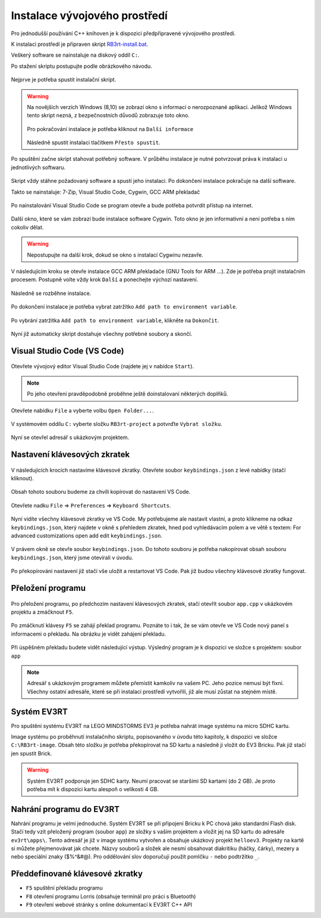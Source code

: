 Instalace vývojového prostředí
===================================

Pro jednodušší používání C++ knihoven je k dispozici předpřipravené vývojového prostředí.

K instalaci prostředí je připraven skript `RB3rt-install.bat <http://files.robotikabrno.cz/RB3rt-install.bat>`_. 

Veškerý software se nainstaluje na diskový oddíl ``C:``.

Po stažení skriptu postupujte podle obrázkového návodu.

.. figure:: /rb3rt-install/rb3rt-installation-01-folder.png
   :align: center

   Nejprve je potřeba spustit instalační skript.

.. warning:: 
   Na novějších verzích Windows (8,10) se zobrazí okno s informací o nerozpoznané aplikaci. 
   Jelikož Windows tento skript nezná, z bezpečnostních důvodů zobrazuje toto okno.
   
   .. figure:: /rb3rt-install/rb3rt-installation-02-windows-warning.png
      :align: center 

   Pro pokračování instalace je potřeba kliknout na ``Další informace``  

   .. figure:: /rb3rt-install/rb3rt-installation-02-windows-warning-next.png
      :align: center
   
   Následně spustit instalaci tlačítkem ``Přesto spustit``.


.. figure:: /rb3rt-install/rb3rt-installation-03-download-wget.png
   :align: center

   Po spuštění začne skript stahovat potřebný software. 
   V průběhu instalace je nutné potvrzovat práva k instalaci u jednotlivých softwaru.
      
.. figure:: /rb3rt-install/rb3rt-installation-04-run.png
   :align: center

   Skript vždy stáhne požadovaný software a spustí jeho instalaci. 
   Po dokončení instalace pokračuje na další software.

   Takto se nainstaluje: 7-Zip, Visual Studio Code, Cygwin, GCC ARM překladač

.. figure:: /rb3rt-install/rb3rt-installation-05-firewall.png
   :align: center
   
   Po nainstalování Visual Studio Code se program otevře a bude potřeba potvrdit přístup na internet.

.. figure:: /rb3rt-install/rb3rt-installation-06-cygwin.png
   :align: center
   
   Další okno, které se vám zobrazí bude instalace software Cygwin. 
   Toto okno je jen informativní a není potřeba s ním cokoliv dělat.
   
.. warning:: Nepostupujte na další krok, dokud se okno s instalací Cygwinu nezavře.

   
.. figure:: /rb3rt-install/rb3rt-installation-07-gcc-arm.png
   :align: center
   
   V následujícím kroku se otevře instalace GCC ARM překladače (GNU Tools for ARM ...).
   Zde je potřeba projít instalačním procesem. Postupně volte vždy krok ``Další`` a ponechejte výchozí nastavení.
   
.. figure:: /rb3rt-install/rb3rt-installation-08-gcc-arm-run.png
   :align: center
   
   Následně se rozběhne instalace.

.. figure:: /rb3rt-install/rb3rt-installation-09-gcc-arm-finish.png
   :align: center
   
   Po dokončení instalace je potřeba vybrat zatržítko ``Add path to environment variable``.

.. figure:: /rb3rt-install/rb3rt-installation-10-gcc-arm-finish-with-path.png
   :align: center
   
   Po vybrání zatržítka ``Add path to environment variable``, klikněte na ``Dokončit``.
   
.. figure:: /rb3rt-install/rb3rt-installation-11-lorris.png
   :align: center
   
   Nyní již automaticky skript dostahuje všechny potřebné soubory a skončí.


Visual Studio Code (VS Code)
*******************************

.. figure:: /rb3rt-install/rb3rt-installation-12-vscode-open.png
   :align: center
   
   Otevřete vývojový editor Visual Studio Code (najdete jej v nabídce ``Start``).

.. note:: Po jeho otevření pravděpodobně proběhne ještě doinstalovaní některých doplňků.

   
.. figure:: /rb3rt-install/rb3rt-installation-13-vscode-open-folder.png
   :align: center
   
   Otevřete nabídku ``File`` a vyberte volbu ``Open Folder...``.

.. figure:: /rb3rt-install/rb3rt-installation-14-vscode-open-folder-select.png
   :align: center
   
   V systémovém oddílu ``C:`` vyberte složku ``RB3rt-project`` a potvrďte ``Vybrat složku``.

.. figure:: /rb3rt-install/rb3rt-installation-15-vscode-project-opened.png
   :align: center
   
   Nyní se otevřel adresář s ukázkovým projektem.

Nastavení klávesových zkratek
*******************************

.. figure:: /rb3rt-install/rb3rt-installation-16-vscode-keybinding-open-file.png
   :align: center
   
   V následujících krocích nastavíme klávesové zkratky. Otevřete soubor ``keybindings.json`` z levé nabídky (stačí kliknout).


.. figure:: /rb3rt-install/rb3rt-installation-16-vscode-keybinding-open-file.png
   :align: center
   
   Obsah tohoto souboru budeme za chvíli kopírovat do nastavení VS Code.

.. figure:: /rb3rt-install/rb3rt-installation-17-vscode-keybinding-open-setting.png
   :align: center
   
   Otevřete nadku ``File`` => ``Preferences`` => ``Keyboard Shortcuts``.

.. figure:: /rb3rt-install/rb3rt-installation-18-vscode-keybinding-opened-setting.png
   :align: center

   Nyní vidíte všechny klávesové zkratky ve VS Code. 
   My potřebujeme ale nastavit vlastní, a proto klikneme na odkaz ``keybindings.json``, který najdete v okně s přehledem zkratek, hned pod vyhledávacím polem a ve větě s textem: For advanced customizations open add edit ``keybindings.json``. 

.. figure:: /rb3rt-install/rb3rt-installation-19-vscode-keybinding-opened-user-setting.png
   :align: center
   
   V právem okně se otevře soubor ``keybindings.json``. 
   Do tohoto souboru je potřeba nakopírovat obsah souboru ``keybindings.json``, který jsme otevírali v úvodu.


.. figure:: /rb3rt-install/rb3rt-installation-20-vscode-keybinding-opened-user-setting-paste.png
   :align: center
   
   Po překopírování nastavení již stačí vše uložit a restartovat VS Code. Pak již budou všechny klávesové zkratky fungovat.


Přeložení programu
*******************************

.. figure:: /rb3rt-install/rb3rt-installation-21-vscode-open-app.png
   :align: center
   
   Pro přeložení programu, po předchozím nastavení klávesových zkratek, stačí otevřít soubor ``app.cpp`` v ukázkovém projektu a zmáčknout ``F5``.

.. figure:: /rb3rt-install/rb3rt-installation-22-vscode-app-compile-start.png
   :align: center
   
   Po zmáčknutí klávesy ``F5`` se zahájí překlad programu. 
   Poznáte to i tak, že se vám otevře ve VS Code nový panel s informacemi o překladu.
   Na obrázku je vidět zahájení překladu.
   
.. figure:: /rb3rt-install/rb3rt-installation-23-vscode-open-app-compile-end.png
   :align: center
   
   Při úspěšném překladu budete vidět následující výstup. 
   Výsledný program je k dispozici ve složce s projektem: soubor ``app``
   

.. note:: 
   Adresář s ukázkovým programem můžete přemístit kamkoliv na vašem PC. Jeho pozice nemusí být fixní. 
   Všechny ostatní adresáře, které se při instalaci prostředí vytvořili, již ale musí zůstat na stejném místě.
 

Systém EV3RT
*******************************

Pro spuštění systému EV3RT na LEGO MINDSTORMS EV3 je potřeba nahrát image systému na micro SDHC kartu.

Image systému po proběhnutí instalačního skriptu, popisovaného v úvodu této kapitoly, k dispozici ve složce ``C:\RB3rt-image``.
Obsah této složku je potřeba překopírovat na SD kartu a následně ji vložit do EV3 Bricku.
Pak již stačí jen spustit Brick. 

.. warning:: 
   Systém EV3RT podporuje jen SDHC karty. 
   Neumí pracovat se staršími SD kartami (do 2 GB).
   Je proto potřeba mít k dispozici kartu alespoň o velikosti 4 GB.


Nahrání programu do EV3RT
*******************************

Nahrání programu je velmi jednoduché. Systém EV3RT se při připojení Bricku k PC chová jako standardní Flash disk.
Stačí tedy vzít přeložený program (soubor ``app``) ze složky s vaším projektem a vložit jej na SD kartu do adresáře ``ev3rt\apps\``.
Tento adresář je již v image systému vytvořen a obsahuje ukázkový projekt ``helloev3``.
Projekty na kartě si můžete přejmenovávat jak chcete.
Názvy souborů a složek ale nesmí obsahovat diakritiku (háčky, čárky), mezery a nebo speciální znaky ($%^&#@). Pro oddělování slov doporučuji použít pomlčku ``-`` nebo podtržítko ``_``.


   
Předdefinované klávesové zkratky
**********************************

* ``F5`` spuštění překladu programu
* ``F8`` otevření programu Lorris (obsahuje terminál pro práci s Bluetooth)
* ``F9`` otevření webové stránky s online dokumentací k EV3RT C++ API
   
   
   
   

   
